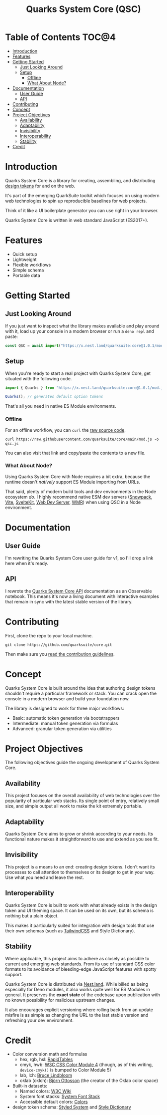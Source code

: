 #+TITLE: Quarks System Core (QSC)

[[./assets/quarks-system-core-logo.png]]

* Table of Contents :TOC@4:
- [[#introduction][Introduction]]
- [[#features][Features]]
- [[#getting-started][Getting Started]]
  - [[#just-looking-around][Just Looking Around]]
  - [[#setup][Setup]]
    - [[#offline][Offline]]
    - [[#what-about-node][What About Node?]]
- [[#documentation][Documentation]]
  - [[#user-guide][User Guide]]
  - [[#api][API]]
- [[#contributing][Contributing]]
- [[#concept][Concept]]
- [[#project-objectives][Project Objectives]]
  - [[#availability][Availability]]
  - [[#adaptability][Adaptability]]
  - [[#invisibility][Invisibility]]
  - [[#interoperability][Interoperability]]
  - [[#stability][Stability]]
- [[#credit][Credit]]

* Introduction

Quarks System Core is a library for creating, assembling, and distributing [[https://css-tricks.com/what-are-design-tokens/][design tokens]] for and on
the web.

It's part of the emerging QuarkSuite toolkit which focuses on using modern web technologies to spin
up reproducible baselines for web projects.

Think of it like a UI boilerplate generator you can use right in your browser.

Quarks System Core is written in web standard JavaScript (ES2017+).

* Features

+ Quick setup
+ Lightweight
+ Flexible workflows
+ Simple schema
+ Portable data

* Getting Started

** Just Looking Around

If you just want to inspect what the library makes available and play around with it, load up your
console in a modern browser or run a =deno repl= and paste:

#+BEGIN_SRC js
const QSC = await import("https://x.nest.land/quarksuite:core@1.0.1/mod.js");
#+END_SRC

** Setup

When you're ready to start a real project with Quarks System Core, get situated with the following
code.

#+BEGIN_SRC js
import { Quarks } from "https://x.nest.land/quarksuite:core@1.0.1/mod.js";

Quarks(); // generates default option tokens
#+END_SRC

That's all you need in native ES Module environments.

*** Offline

For an offline workflow, you can =curl= the [[https://raw.githubusercontent.com/quarksuite/core/main/mod.js][raw source code]].

#+BEGIN_SRC shell
curl https://raw.githubusercontent.com/quarksuite/core/main/mod.js -o qsc.js
#+END_SRC

You can also visit that link and copy/paste the contents to a new file.

*** What About Node?

Using Quarks System Core with Node requires a bit extra, because the runtime doesn't /natively/
support ES Module importing from URLs.

That said, plenty of modern build tools and dev environments in the Node ecosystem /do/. I highly
recommend native ESM dev servers ([[https://www.snowpack.dev/ ][Snowpack]], [[https://vitejs.dev/][Vite]], [[https://kit.svelte.dev/][SvelteKit]], [[https://modern-web.dev/docs/dev-server/overview/][Web Dev Server]], [[https://github.com/preactjs/wmr][WMR]]) when using QSC in
a Node environment.

* Documentation

** User Guide

I'm rewriting the Quarks System Core user guide for v1, so I'll drop a link here when it's ready.

** API

I rewrote the [[https://observablehq.com/@cr-jr/qsc-api-1-0-0][Quarks System Core API]] documentation as an Observable notebook. This means it's now a
living document with interactive examples that remain in sync with the latest stable version of the
library.

* Contributing

First, clone the repo to your local machine.

#+BEGIN_SRC shell
git clone https://github.com/quarksuite/core.git
#+END_SRC

Then make sure you [[https://github.com/quarksuite/core/blob/main/CONTRIBUTING.md][read the contribution guidelines]].

* Concept

Quarks System Core is built around the idea that authoring design tokens shouldn't require a
particular framework or stack. You can crack open the console in a modern browser and build your
foundation now.

The library is designed to work for three major workflows:

+ Basic: automatic token generation via bootstrappers
+ Intermediate: manual token generation via formulas
+ Advanced: granular token generation via utilities

* Project Objectives

The following objectives guide the ongoing development of Quarks System Core.

** Availability

This project focuses on the overall availability of web technologies over the popularity of
particular web stacks. Its single point of entry, relatively small size, and simple output all work
to make the kit extremely portable.

** Adaptability

Quarks System Core aims to grow or shrink according to your needs. Its functional nature makes it
straightforward to use and extend as you see fit.

** Invisibility

This project is a means to an end: creating design tokens. I don't want its processes to call
attention to themselves or its design to get in your way. Use what you need and leave the rest.

** Interoperability

Quarks System Core is built to work with what already exists in the design token and UI theming
space. It can be used on its own, but its schema is nothing but a plain object.

This makes it particularly suited for integration with design tools that use their /own/ schemas
(such as [[https://tailwindcss.com/][TailwindCSS]] and Style Dictionary).

** Stability

Where applicable, this project aims to adhere as closely as possible to current and emerging web
standards. From its use of standard CSS color formats to its avoidance of bleeding-edge JavaScript
features with spotty support.

Quarks System Core is distributed via [[https://nest.land/][Nest.land]]. While billed as being especially for Deno modules,
it also works quite well for ES Modules in general. It preserves the *exact state* of the codebase
upon publication with no known possibility for malicious upstream changes.

It also encourages explicit versioning where rolling back from an update misfire is as simple as
changing the URL to the last stable version and refreshing your dev environment.

* Credit

+ Color conversion math and formulas
  - hex, rgb, hsl: [[https://www.rapidtables.com/convert/color/index.html][RapidTables]]
  - cmyk, hwb: [[https://drafts.csswg.org/css-color-4/][W3C CSS Color Module 4]] (though, as of this writing, =device-cmyk()= is bumped to
    Color Module 5)
  - lab, lch: [[http://www.brucelindbloom.com/index.html?Math.html][Bruce Lindbloom]]
  - oklab (oklch): [[https://bottosson.github.io/posts/oklab/][Björn Ottosson]] (the creator of the Oklab color space)
+ Built-in datasets:
  - Named colors: [[https://www.w3.org/wiki/CSS/Properties/color/keywords][W3C Wiki]]
  - System font stacks: [[https://systemfontstack.com][System Font Stack]]
  - Accessible default colors: [[https://clrs.cc][Colors]]
+ design token schema: [[https://styled-system.com/theme-specification/][Styled System]] and [[https://amzn.github.io/style-dictionary/#/tokens][Style Dictionary]]
